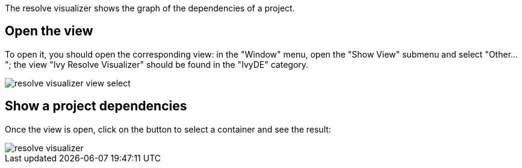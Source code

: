 ////
   Licensed to the Apache Software Foundation (ASF) under one
   or more contributor license agreements.  See the NOTICE file
   distributed with this work for additional information
   regarding copyright ownership.  The ASF licenses this file
   to you under the Apache License, Version 2.0 (the
   "License"); you may not use this file except in compliance
   with the License.  You may obtain a copy of the License at

     http://www.apache.org/licenses/LICENSE-2.0

   Unless required by applicable law or agreed to in writing,
   software distributed under the License is distributed on an
   "AS IS" BASIS, WITHOUT WARRANTIES OR CONDITIONS OF ANY
   KIND, either express or implied.  See the License for the
   specific language governing permissions and limitations
   under the License.
////

The resolve visualizer shows the graph of the dependencies of a project.

== [[open]]Open the view

To open it, you should open the corresponding view: in the "Window" menu, open the "Show View" submenu and select "Other..."; the view "Ivy Resolve Visualizer" should be found in the "IvyDE" category.

image::images/resolve_visualizer_view_select.jpg[]

== [[show]]Show a project dependencies

Once the view is open, click on the button to select a container and see the result:

image::images/resolve_visualizer.jpg[]
